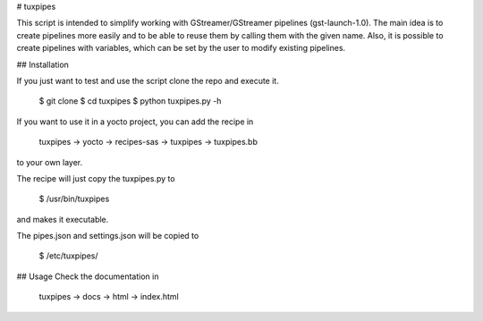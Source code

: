 # tuxpipes

This script is intended to simplify working with GStreamer/GStreamer 
pipelines (gst-launch-1.0).
The main idea is to create pipelines more easily and to be able to 
reuse them by calling them with the given name. Also, it is possible 
to create pipelines with variables, which can be set by the user to 
modify existing pipelines.

## Installation

If you just want to test and use the script clone the repo and execute
it.
    
        $ git clone
        $ cd tuxpipes
        $ python tuxpipes.py -h

If you want to use it in a yocto project, you can add the recipe in

        tuxpipes -> yocto -> recipes-sas -> tuxpipes -> tuxpipes.bb

to your own layer.

The recipe will just copy the tuxpipes.py to 

        $ /usr/bin/tuxpipes

and makes it executable.

The pipes.json and settings.json will be copied to

        $ /etc/tuxpipes/

## Usage
Check the documentation in

        tuxpipes -> docs -> html -> index.html


